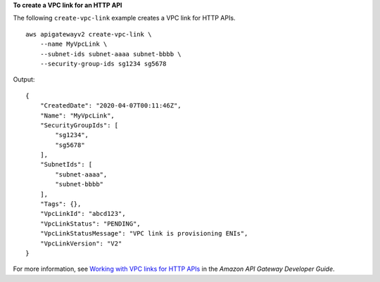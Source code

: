**To create a VPC link for an HTTP API**

The following ``create-vpc-link`` example creates a VPC link for HTTP APIs. ::

    aws apigatewayv2 create-vpc-link \
        --name MyVpcLink \
        --subnet-ids subnet-aaaa subnet-bbbb \
        --security-group-ids sg1234 sg5678

Output::

    {
        "CreatedDate": "2020-04-07T00:11:46Z",
        "Name": "MyVpcLink",
        "SecurityGroupIds": [
            "sg1234",
            "sg5678"
        ],
        "SubnetIds": [
            "subnet-aaaa",
            "subnet-bbbb"
        ],
        "Tags": {},
        "VpcLinkId": "abcd123",
        "VpcLinkStatus": "PENDING",
        "VpcLinkStatusMessage": "VPC link is provisioning ENIs",
        "VpcLinkVersion": "V2"
    }

For more information, see `Working with VPC links for HTTP APIs <https://docs.aws.amazon.com/apigateway/latest/developerguide/http-api-vpc-links.html>`__ in the *Amazon API Gateway Developer Guide*.
